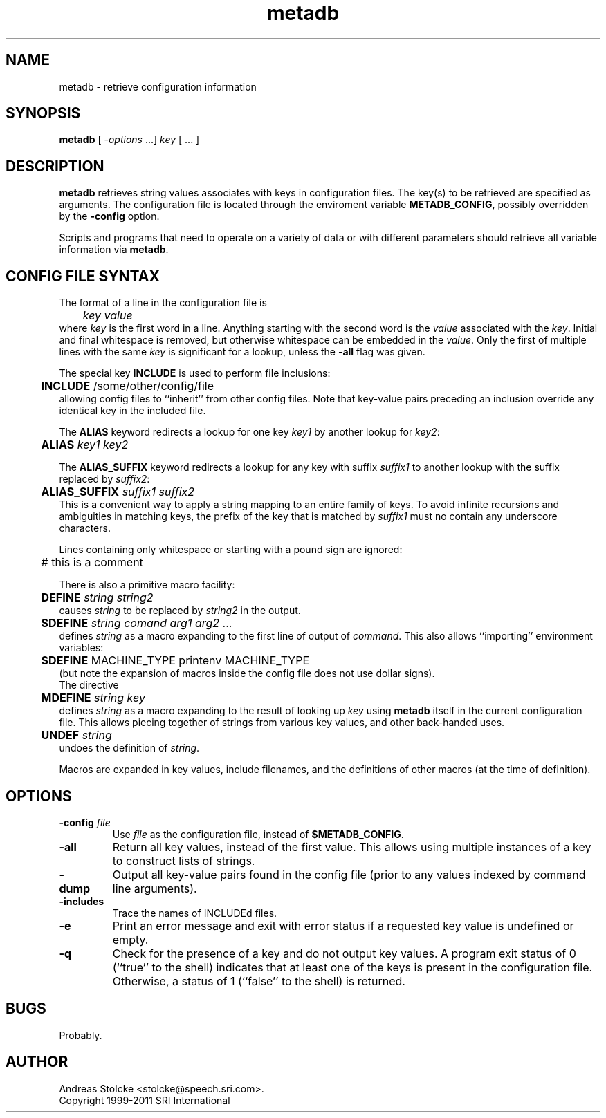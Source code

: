 .\" $Id: metadb.1,v 1.11 2011/11/26 06:11:24 stolcke Exp $
.TH metadb 1 "$Date: 2011/11/26 06:11:24 $" "SRILM Tools"
.SH NAME
metadb \- retrieve configuration information
.SH SYNOPSIS
.B metadb
[
.I -options
\&...]
.I key
[ ... ]
.SH DESCRIPTION
.B metadb
retrieves string values associates with keys in configuration files.
The key(s) to be retrieved are specified as arguments.
The configuration file is located through the enviroment variable
.BR METADB_CONFIG ,
possibly overridden by the 
.B \-config 
option.
.PP
Scripts and programs that need to operate on a variety of data
or with different parameters should retrieve all variable information
via 
.BR metadb .
.SH "CONFIG FILE SYNTAX"
The format of a line in the configuration file is 
.br
	\fIkey\fP \fIvalue\fP
.br
where
.I key
is the first word in a line.
Anything starting with the second
word is the
.I value
associated with the
.IR key .
Initial and final whitespace
is removed, but otherwise whitespace can be embedded in the
.IR value .
Only the first of multiple lines with the same
.I key
is significant for a lookup, unless the
.B \-all
flag was given.
.PP
The special key
.B INCLUDE
is used to perform file inclusions:
.br
	\fBINCLUDE\fP /some/other/config/file
.br
allowing config files to ``inherit'' from other config files.
Note that key-value pairs preceding an inclusion override any identical
key in the included file.
.PP
The 
.B ALIAS
keyword redirects a lookup for one key
.I key1
by another lookup for 
.IR key2 :
.br
	\fBALIAS\fP \fIkey1\fP \fIkey2\fP
.br
.PP
The 
.B ALIAS_SUFFIX
keyword redirects a lookup for any key
with suffix
.I suffix1
to another lookup with the suffix replaced by 
.IR suffix2 :
.br
	\fBALIAS_SUFFIX\fP \fIsuffix1\fP \fIsuffix2\fP
.br
This is a convenient way to apply a string mapping to an entire
family of keys.
To avoid infinite recursions and ambiguities in matching keys,
the prefix of the key that is matched by
.I suffix1 
must no contain any underscore characters.
.PP
Lines containing only whitespace or starting with a pound sign are ignored:
.br
	# this is a comment
.br
.PP
There is also a primitive macro facility:
.br
	\fBDEFINE\fP \fIstring\fP \fIstring2\fP
.br
causes
.I string
to be replaced by
.I string2
in the output.
.br
	\fBSDEFINE\fP \fIstring\fP \fIcomand\fP \fIarg1\fP \fIarg2\fP ...
.br
defines
.I string
as a macro expanding to the first line of output of
.IR command .
This also allows ``importing'' environment variables:
.br
	\fBSDEFINE\fP MACHINE_TYPE printenv MACHINE_TYPE
.br
(but note the expansion of macros inside the config file does not use
dollar signs).
.br
The directive
.br
	\fBMDEFINE\fP \fIstring\fP \fIkey\fP
.br
defines
.I string
as a macro expanding to the result of looking up 
.I key
using 
.B metadb
itself in the current configuration file.
This allows piecing together of strings from various key values,
and other back-handed uses.
.br
	\fBUNDEF\fP \fIstring\fP
.br
undoes the definition of
.IR string .
.PP
Macros are expanded in key values, include filenames, and the definitions
of other macros (at the time of definition).
.SH OPTIONS
.TP
.BI \-config " file"
Use
.I file 
as the configuration file, instead of 
.BR $METADB_CONFIG .
.TP
.B \-all
Return all key values, instead of the first value.
This allows using multiple instances of a key to construct lists of strings.
.TP
.B \-dump
Output all key-value pairs found in the config file (prior to
any values indexed by command line arguments).
.TP
.B \-includes
Trace the names of INCLUDEd files.
.TP
.B \-e
Print an error message and exit with error status if a requested key value
is undefined or empty.
.TP
.B \-q
Check for the presence of a key and do not output key values.
A program exit status of 0 (``true'' to the shell)
indicates that at least one of the keys is present
in the configuration file.
Otherwise, a status of 1 (``false'' to the shell) is returned.
.SH BUGS
Probably.
.SH AUTHOR
Andreas Stolcke <stolcke@speech.sri.com>.
.br
Copyright 1999-2011 SRI International

